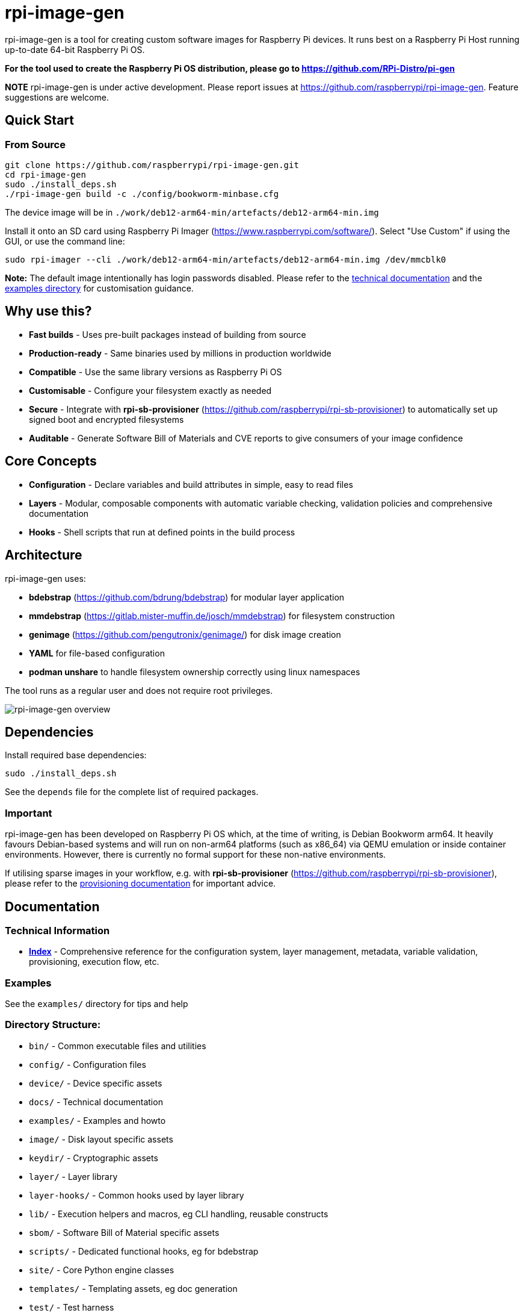 = rpi-image-gen

rpi-image-gen is a tool for creating custom software images for Raspberry Pi devices. It runs best on a Raspberry Pi Host running up-to-date 64-bit Raspberry Pi OS.

**For the tool used to create the Raspberry Pi OS distribution, please go to https://github.com/RPi-Distro/pi-gen**

**NOTE** rpi-image-gen is under active development. Please report issues at https://github.com/raspberrypi/rpi-image-gen. Feature suggestions are welcome.

== Quick Start

=== From Source
----
git clone https://github.com/raspberrypi/rpi-image-gen.git
cd rpi-image-gen
sudo ./install_deps.sh
./rpi-image-gen build -c ./config/bookworm-minbase.cfg
----

The device image will be in `./work/deb12-arm64-min/artefacts/deb12-arm64-min.img`

Install it onto an SD card using Raspberry Pi Imager (https://www.raspberrypi.com/software/). Select "Use Custom" if using the GUI, or use the command line:

----
sudo rpi-imager --cli ./work/deb12-arm64-min/artefacts/deb12-arm64-min.img /dev/mmcblk0
----

**Note:** The default image intentionally has login passwords disabled. Please refer to the link:./docs/index.adoc[technical documentation] and the link:./examples[examples directory] for customisation guidance.

== Why use this?

* **Fast builds** - Uses pre-built packages instead of building from source
* **Production-ready** - Same binaries used by millions in production worldwide
* **Compatible** - Use the same library versions as Raspberry Pi OS
* **Customisable** - Configure your filesystem exactly as needed
* **Secure** - Integrate with *rpi-sb-provisioner* (https://github.com/raspberrypi/rpi-sb-provisioner) to automatically set up signed boot and encrypted filesystems
* **Auditable** - Generate Software Bill of Materials and CVE reports to give consumers of your image confidence

== Core Concepts

* **Configuration** - Declare variables and build attributes in simple, easy to read files
* **Layers** - Modular, composable components with automatic variable checking, validation policies and comprehensive documentation
* **Hooks** - Shell scripts that run at defined points in the build process

== Architecture

rpi-image-gen uses:

* **bdebstrap** (https://github.com/bdrung/bdebstrap) for modular layer application
* **mmdebstrap** (https://gitlab.mister-muffin.de/josch/mmdebstrap) for filesystem construction
* **genimage** (https://github.com/pengutronix/genimage/) for disk image creation
* **YAML** for file-based configuration
* **podman unshare** to handle filesystem ownership correctly using linux namespaces

The tool runs as a regular user and does not require root privileges.

image::docs/images/rpi-image-gen-v2.svg[rpi-image-gen overview, scaledwidth="80%", align="center"]

== Dependencies

Install required base dependencies:
----
sudo ./install_deps.sh
----

See the `depends` file for the complete list of required packages.

=== Important

rpi-image-gen has been developed on Raspberry Pi OS which, at the time of writing, is Debian Bookworm arm64. It heavily favours Debian-based systems and will run on non-arm64 platforms (such as x86_64) via QEMU emulation or inside container environments. However, there is currently no formal support for these non-native environments.

If utilising sparse images in your workflow, e.g. with *rpi-sb-provisioner* (https://github.com/raspberrypi/rpi-sb-provisioner), please refer to the link:docs/provisioning/index.adoc[provisioning documentation] for important advice.

== Documentation

=== Technical Information

* **link:docs/index.adoc[Index]** - Comprehensive reference for the configuration system, layer management, metadata, variable validation, provisioning, execution flow, etc.

=== Examples

See the `examples/` directory for tips and help

=== Directory Structure:

* `bin/` - Common executable files and utilities
* `config/` - Configuration files
* `device/` - Device specific assets
* `docs/` - Technical documentation
* `examples/` - Examples and howto
* `image/` - Disk layout specific assets
* `keydir/` - Cryptographic assets
* `layer/` - Layer library
* `layer-hooks/` - Common hooks used by layer library
* `lib/` - Execution helpers and macros, eg CLI handling, reusable constructs
* `sbom/` - Software Bill of Material specific assets
* `scripts/` - Dedicated functional hooks, eg for bdebstrap
* `site/` - Core Python engine classes
* `templates/` - Templating assets, eg doc generation
* `test/` - Test harness

== Basic Usage

----
# Building
rpi-image-gen build -c config/my-system.yaml

# Specify the source directory
rpi-image-gen build -S /path/to/my/assets -c /path/to/my/config.yaml

# List all available layers
rpi-image-gen layer --list

# Describe a layer
rpi-image-gen layer --describe my-layer

# Lint a layer file when developing a custom solution
rpi-image-gen metadata --lint /path/to/my/layer.yaml

# See all options
rpi-image-gen --help
----

== Integration

rpi-image-gen is designed for integration with external build systems:

- **External directories** can provide custom configs and layers
- **Reusable components** allow developers to easily apply their customisations on top of built-in defaults
- **Hooks** provide integration points throughout the build process
- **SBOM generation** for security and compliance workflows

== Getting Help

* **Documentation**: link:docs/index.adoc[Technical reference index]
* **Issues**: https://github.com/raspberrypi/rpi-image-gen/issues
* **Examples**: `examples/` directory
* **Layer reference**: `rpi-image-gen layer --help`
